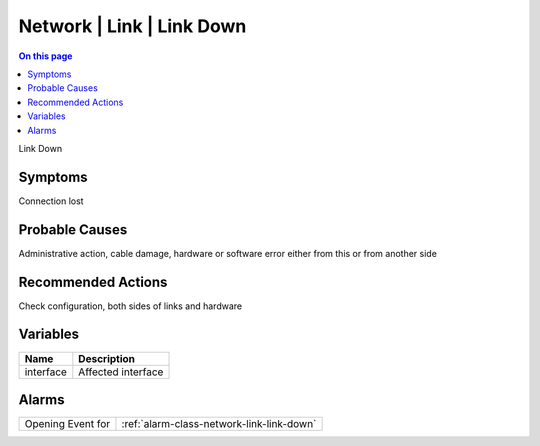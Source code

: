 .. _event-class-network-link-link-down:

==========================
Network | Link | Link Down
==========================
.. contents:: On this page
    :local:
    :backlinks: none
    :depth: 1
    :class: singlecol

Link Down

Symptoms
--------
Connection lost

Probable Causes
---------------
Administrative action, cable damage, hardware or software error either from this or from another side

Recommended Actions
-------------------
Check configuration, both sides of links and hardware

Variables
----------
==================== ==================================================
Name                 Description
==================== ==================================================
interface            Affected interface
==================== ==================================================

Alarms
------
================= ======================================================================
Opening Event for :ref:`alarm-class-network-link-link-down`
================= ======================================================================
